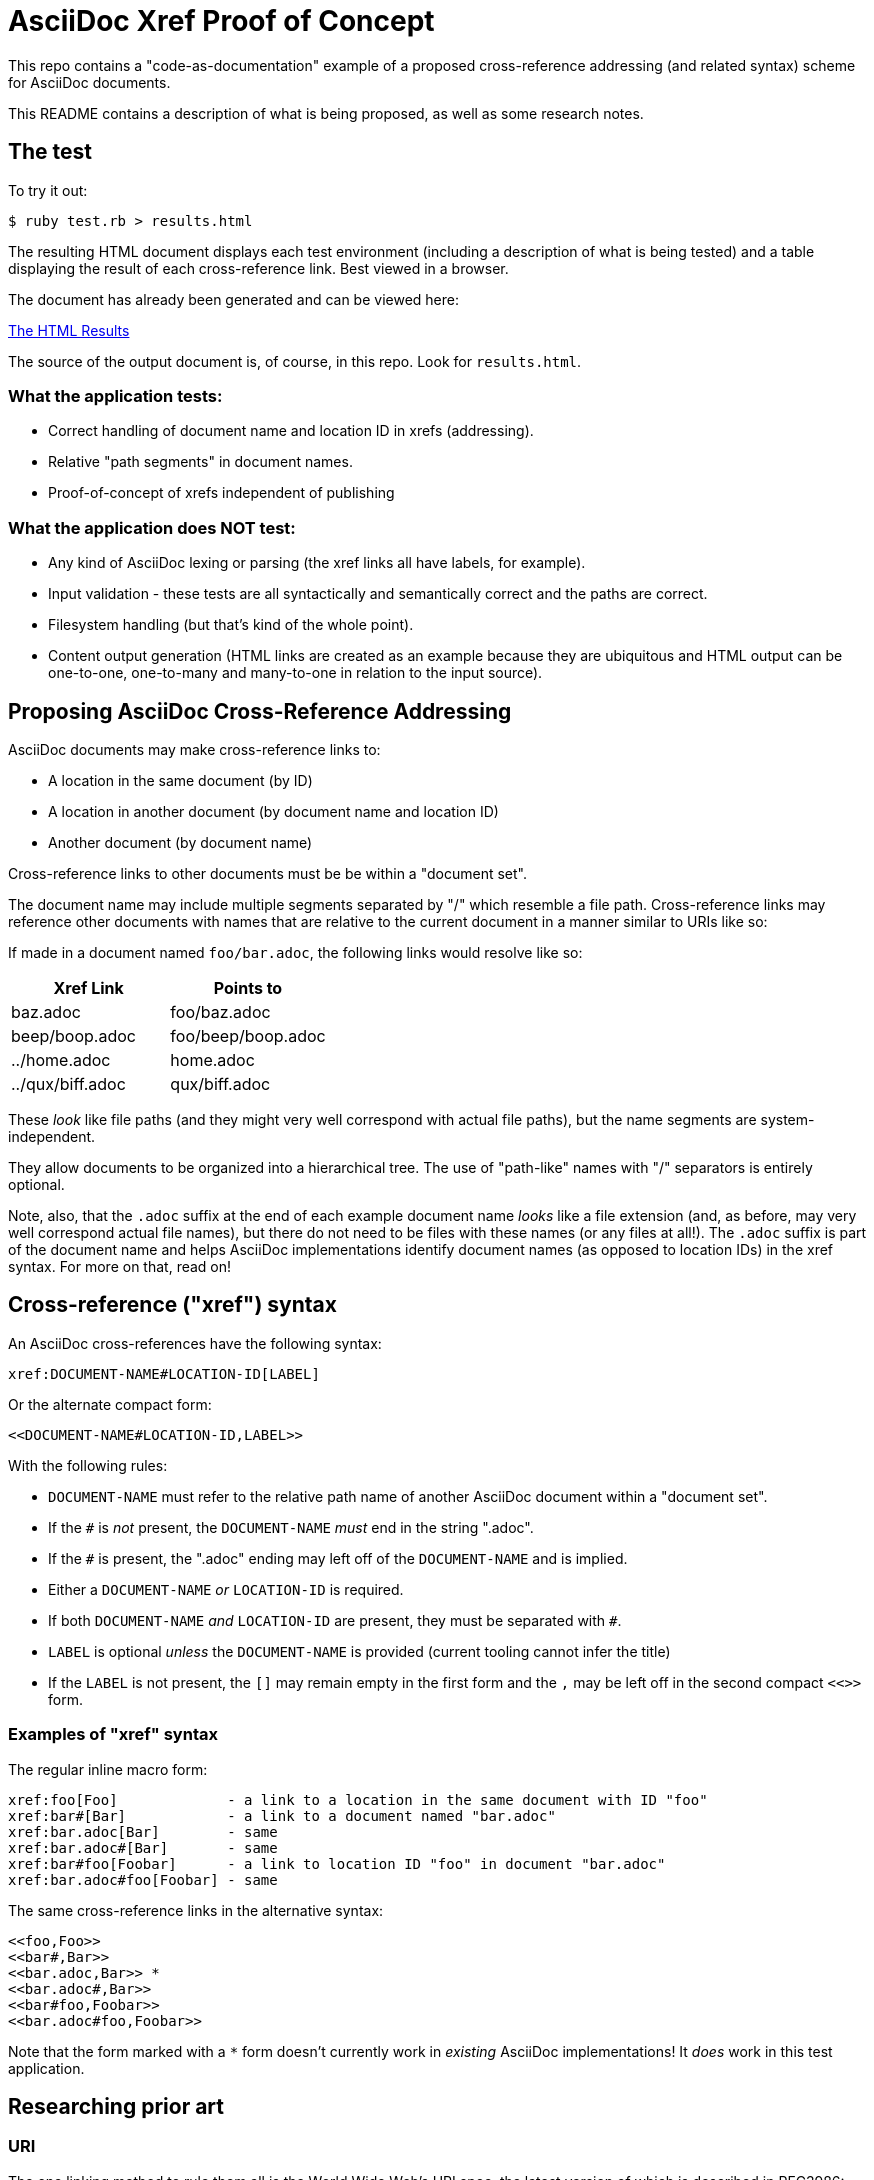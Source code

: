 = AsciiDoc Xref Proof of Concept

This repo contains a "code-as-documentation" example of a proposed cross-reference addressing (and related syntax) scheme for AsciiDoc documents.

This README contains a description of what is being proposed, as well as some research notes.

== The test

To try it out:

```
$ ruby test.rb > results.html
```

The resulting HTML document displays each test environment (including a description of what is being tested) and a table displaying the result of each cross-reference link. Best viewed in a browser.

The document has already been generated and can be viewed here:

link:https://htmlpreview.github.io/?https://github.com/ratfactor/xref.adoc/blob/main/results.html[The HTML Results]

The source of the output document is, of course, in this repo. Look for `results.html`.

=== What the application tests:

* Correct handling of document name and location ID in xrefs (addressing).
* Relative "path segments" in document names.
* Proof-of-concept of xrefs independent of publishing 

=== What the application does NOT test:

* Any kind of AsciiDoc lexing or parsing (the xref links all have labels, for example).
* Input validation - these tests are all syntactically and semantically correct and the paths are correct.
* Filesystem handling (but that's kind of the whole point).
* Content output generation (HTML links are created as an example because they are ubiquitous and HTML output can be one-to-one, one-to-many and many-to-one in relation to the input source).

== Proposing AsciiDoc Cross-Reference Addressing

AsciiDoc documents may make cross-reference links to:

* A location in the same document (by ID)
* A location in another document (by document name and location ID)
* Another document (by document name)

Cross-reference links to other documents must be be within a "document set".

The document name may include multiple segments separated by "/" which resemble a file path.  Cross-reference links may reference other documents with names that are relative to the current document in a manner similar to URIs like so:

If made in a document named `foo/bar.adoc`, the following links would resolve like so:

|===
|Xref Link | Points to

|baz.adoc | foo/baz.adoc
|beep/boop.adoc | foo/beep/boop.adoc
|../home.adoc | home.adoc
|../qux/biff.adoc | qux/biff.adoc
|===

These _look_ like file paths (and they might very well correspond with actual file paths), but the name segments are system-independent.

They allow documents to be organized into a hierarchical tree.
The use of "path-like" names with "/" separators is entirely optional.

Note, also, that the `.adoc` suffix at the end of each example document name _looks_ like a file extension (and, as before, may very well correspond actual file names), but there do not need to be files with these names (or any files at all!). The `.adoc` suffix is part of the document name and helps AsciiDoc implementations identify document names (as opposed to location IDs) in the xref syntax. For more on that, read on!

== Cross-reference ("xref") syntax

An AsciiDoc cross-references have the following syntax:

----
xref:DOCUMENT-NAME#LOCATION-ID[LABEL]
----

Or the alternate compact form:

----
<<DOCUMENT-NAME#LOCATION-ID,LABEL>>
----

With the following rules:

* `DOCUMENT-NAME` must refer to the relative path name of another AsciiDoc document within a "document set".
* If the `#` is _not_ present, the `DOCUMENT-NAME` _must_ end in the string ".adoc".
* If the `#` is present, the ".adoc" ending may left off of the `DOCUMENT-NAME` and is implied.
* Either a `DOCUMENT-NAME` _or_ `LOCATION-ID` is required.
* If both `DOCUMENT-NAME` _and_ `LOCATION-ID` are present, they must be separated with `#`.
* `LABEL` is optional _unless_ the `DOCUMENT-NAME` is provided (current tooling cannot infer the title)
* If the `LABEL` is not present, the `[]` may remain empty in the first form and the `,` may be left off in the second compact `<<>>` form.

=== Examples of "xref" syntax

The regular inline macro form:

----
xref:foo[Foo]             - a link to a location in the same document with ID "foo"
xref:bar#[Bar]            - a link to a document named "bar.adoc"
xref:bar.adoc[Bar]        - same
xref:bar.adoc#[Bar]       - same
xref:bar#foo[Foobar]      - a link to location ID "foo" in document "bar.adoc"
xref:bar.adoc#foo[Foobar] - same
----

The same cross-reference links in the alternative syntax:

----
<<foo,Foo>> 
<<bar#,Bar>> 
<<bar.adoc,Bar>> *
<<bar.adoc#,Bar>> 
<<bar#foo,Foobar>>
<<bar.adoc#foo,Foobar>>
----

Note that the form marked with a `*` form doesn't currently work in _existing_ AsciiDoc implementations! It _does_ work in this test application.

== Researching prior art

=== URI

The one linking method to rule them all is the World Wide Web's URI spec, the latest version of which is described in RFC3986:

https://www.ietf.org/rfc/rfc3986.html

> A Uniform Resource Identifier (URI) provides a simple and extensible means for identifying a resource.

The URI scheme meets goals that are a bit loftier than what is needed for cross-referencing AsciiDoc locations/documents.

_However_, link:https://www.ietf.org/rfc/rfc3986.html#section-3.3[Section 3.3 Path] seems very appropriate for identifying the absolute and relative location of a document in a set of documentation.

Specifically, it seems we could lift these portions wholesale:

----
   A path consists of a sequence of path segments separated by a slash
   ("/") character.  ...

   The path segments "." and "..", also known as dot-segments, are
   defined for relative reference within the path name hierarchy.  They
   are intended for use at the beginning of a relative-path reference
   (Section 4.2) to indicate relative position within the hierarchical
   tree of names.  This is similar to their role within some operating
   systems' file directory structures to indicate the current directory
   and parent directory, respectively.  However, unlike in a file
   system, these dot-segments are only interpreted within the URI path
   hierarchy and are removed as part of the resolution process (Section
   5.2).
----

=== Sphinx

Sphinx uses reStructuredText (reST):

* Sphinx https://en.wikipedia.org/wiki/Sphinx_(documentation_generator)
* Sphinx https://www.sphinx-doc.org/en/master/
* reST https://en.wikipedia.org/wiki/ReStructuredText
* reST https://www.sphinx-doc.org/en/master/usage/restructuredtext/index.html

Sphinx/reST has explicit support for cross-referencing to locations in other files:

> To support cross-referencing to arbitrary locations in any document, the standard reST labels are used. For this to work label names must be unique throughout the entire documentation.

Example of normal cross-reference:

----
 .. _my-reference-label:

 Section to cross-reference
 --------------------------

 This is the text of the section.

 It refers to the section itself, see :ref:`my-reference-label`.
----

The documentation explains that this will also work across files automatically!

https://www.sphinx-doc.org/en/master/usage/restructuredtext/roles.html#cross-referencing-arbitrary-locations

Sphinx _also_ has explicit support for linking to other reST documents! And note the lack of file extension:

> Link to the specified document; the document name can be specified in absolute or relative fashion. For example, if the reference :doc:`parrot` occurs in the document sketches/index, then the link refers to sketches/parrot. If the reference is :doc:`/people` or :doc:`../people`, the link refers to people.

> If no explicit link text is given (like usual: :doc:`Monty Python members </people>`), the link caption will be the title of the given document.


There's also a project that lets you write Sphinx documentation in Markdown and it supports these linking rules as well:

> There is no need to put the role. It should just be [Link text](/myMDfile) or the relative path with [Link text](myMDfile).

https://github.com/readthedocs/recommonmark/issues/108


== Texinfo

The GNU Texinfo syntax for writing manuals has the ability to cross-reference other documents:

> Ordinarily, you must always name a node in a cross-reference. However, it’s not unusual to want to refer to another manual as a whole, rather than a particular section within it. In this case, giving any section name is an unnecessary distraction.

> So, with cross-references to other manuals (see Four and Five Arguments), if the first argument is either ‘Top’ (capitalized just that way) or omitted entirely, and the third argument is omitted, the printed output includes no node or section name. (The Info output includes ‘Top’ if it was given.) 

Example, where `make` is the name of the manual to link to:

----
@xref{Top,,, make, The GNU Make Manual}.
----

https://www.gnu.org/software/texinfo/manual/texinfo/html_node/Referring-to-a-Manual-as-a-Whole.html
https://en.wikipedia.org/wiki/Texinfo


== Org-mode

Not surprisingly, Org-mode has a crazy number of link options:

https://orgmode.org/manual/Link-Format.html
https://orgmode.org/manual/Internal-Links.html
https://orgmode.org/manual/External-Links.html

Amusingly, "internal links" reverse AsciiDoc's `[[]]` and `<<>>` anchor and xref syntax:

----
<<foo>> This is info about foo.

Here is a link to [[foo]].
----

But most relevant to the AsciiDoc situation is Org-mode's publishing process, which is impressive:

> To create a link from one Org file to another, you would use something like ‘[[file:foo.org][The foo]]’ or simply ‘[[file:foo.org]]’ (see External Links). When published, this link becomes a link to ‘foo.html’. You can thus interlink the pages of your “Org web” project and the links will work as expected when you publish them to HTML. If you also publish the Org source file and want to link to it, use an ‘http’ link instead of a ‘file:’ link, because ‘file’ links are converted to link to the corresponding ‘.html’ file. 

> Eventually, links between published documents can contain some search options (see Search Options), which will be resolved to the appropriate location in the linked file. For example, once published to HTML, the following links all point to a dedicated anchor in ‘foo.html’.

----
    [[file:foo.org::*heading]]
    [[file:foo.org::#custom-id]]
    [[file:foo.org::target]]
----

https://orgmode.org/manual/Publishing-links.html


== Wikis

From the original WikiWikiWeb to MediaWiki, linking between documents ("pages") is fundamental to Wikis.

----
A link in WikiWikiWeb is CamelCaseLikeThis.

A link in MediaWiki uses brackets like [[foo]] or  [[foo|Foo Description]].
----

https://en.wikipedia.org/wiki/WikiWikiWeb
https://en.wikipedia.org/wiki/Creole_(markup)

Wiki pages may or may not be stored in files and they are often converted on the fly to HTML for viewing. It is fundamental to wikis that all link conversion is completely automatic and as frictionless as possible.


== TeX / LaTeX

It looks like inter-document linking can absolutely be done, but it requires additional "packages" such as `xr` and/or `zref`. But the "external document" has to be declared in the calling document. I don't think this is something to be emulated.

https://tex.stackexchange.com/questions/14364/cross-referencing-between-different-files

== troff/Groff/nroff/etc.

Troff is truly for stand-alone documents and manual pages. They have traditional bibiographic-style "references", but virtually no concept of linking other than URL hyperlinks and email address links (which PDF and HTML export types seem to understand) (which PDF and HTML export types seem to understand).

https://en.wikipedia.org/wiki/Troff
https://man7.org/linux/man-pages/man7/groff_man.7.html

